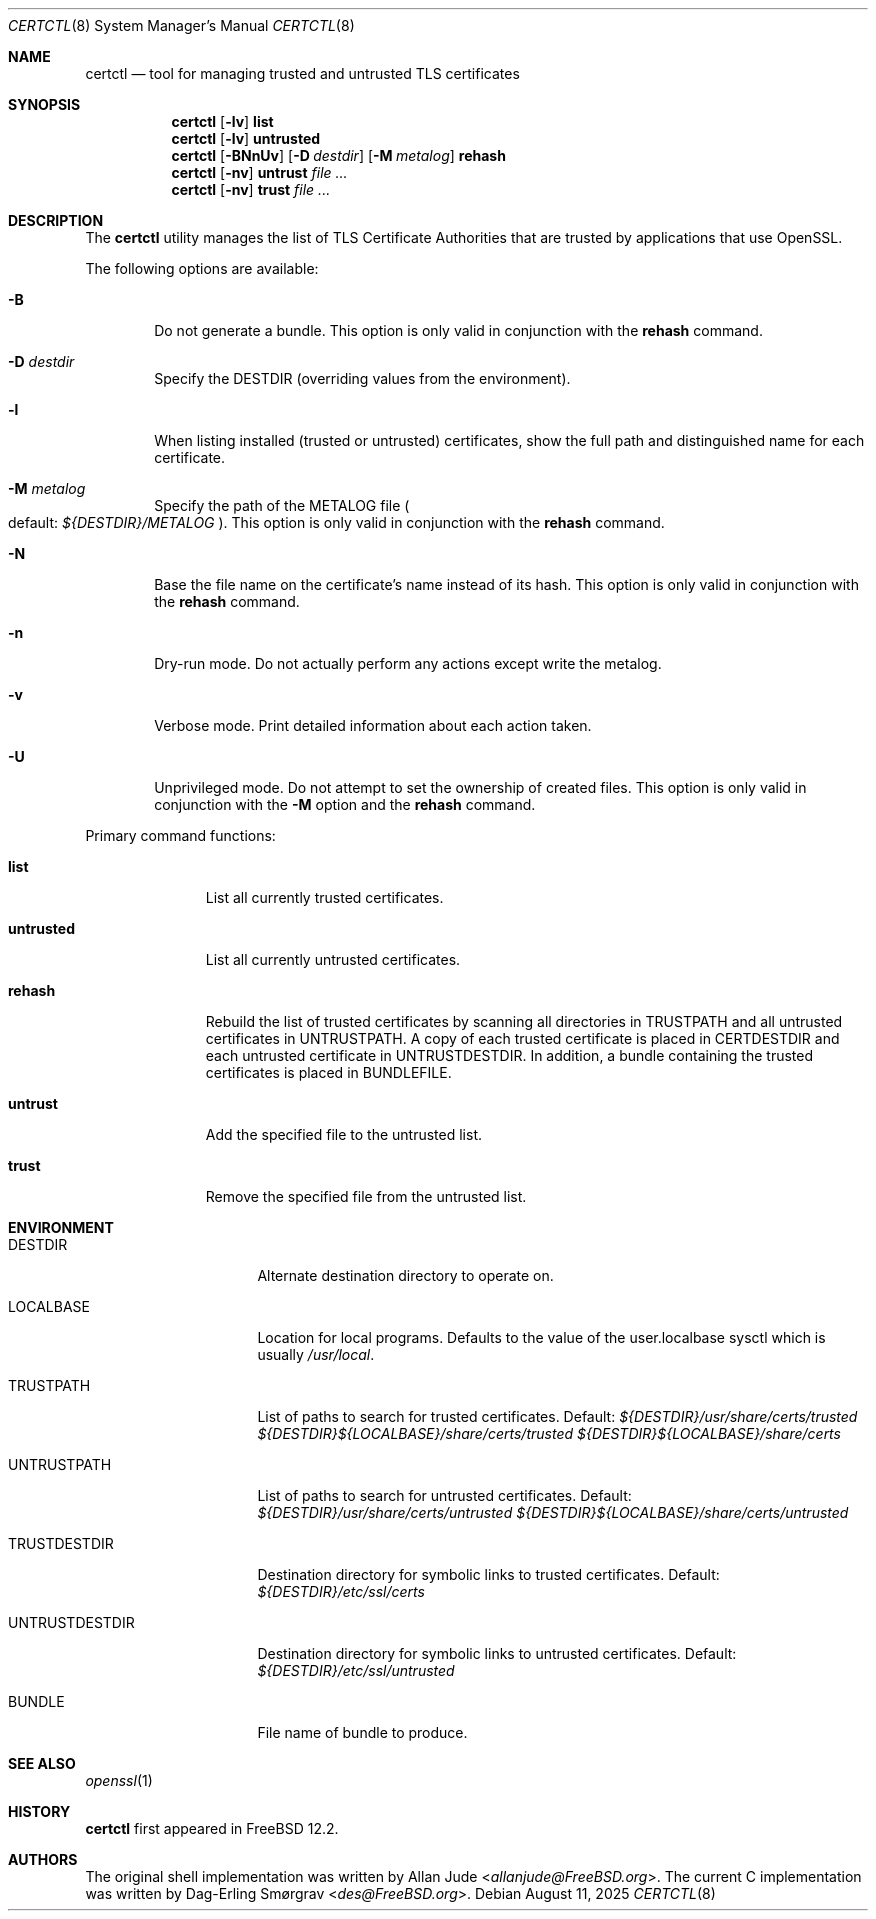 .\"
.\" SPDX-License-Identifier: BSD-2-Clause
.\"
.\" Copyright 2018 Allan Jude <allanjude@freebsd.org>
.\"
.\" Redistribution and use in source and binary forms, with or without
.\" modification, are permitted providing that the following conditions
.\" are met:
.\" 1. Redistributions of source code must retain the above copyright
.\"    notice, this list of conditions and the following disclaimer.
.\" 2. Redistributions in binary form must reproduce the above copyright
.\"    notice, this list of conditions and the following disclaimer in the
.\"    documentation and/or other materials provided with the distribution.
.\"
.\" THIS SOFTWARE IS PROVIDED BY THE AUTHOR ``AS IS'' AND ANY EXPRESS OR
.\" IMPLIED WARRANTIES, INCLUDING, BUT NOT LIMITED TO, THE IMPLIED
.\" WARRANTIES OF MERCHANTABILITY AND FITNESS FOR A PARTICULAR PURPOSE
.\" ARE DISCLAIMED.  IN NO EVENT SHALL THE AUTHOR BE LIABLE FOR ANY
.\" DIRECT, INDIRECT, INCIDENTAL, SPECIAL, EXEMPLARY, OR CONSEQUENTIAL
.\" DAMAGES (INCLUDING, BUT NOT LIMITED TO, PROCUREMENT OF SUBSTITUTE GOODS
.\" OR SERVICES; LOSS OF USE, DATA, OR PROFITS; OR BUSINESS INTERRUPTION)
.\" HOWEVER CAUSED AND ON ANY THEORY OF LIABILITY, WHETHER IN CONTRACT,
.\" STRICT LIABILITY, OR TORT (INCLUDING NEGLIGENCE OR OTHERWISE) ARISING
.\" IN ANY WAY OUT OF THE USE OF THIS SOFTWARE, EVEN IF ADVISED OF THE
.\" POSSIBILITY OF SUCH DAMAGE.
.\"
.Dd August 11, 2025
.Dt CERTCTL 8
.Os
.Sh NAME
.Nm certctl
.Nd "tool for managing trusted and untrusted TLS certificates"
.Sh SYNOPSIS
.Nm
.Op Fl lv
.Ic list
.Nm
.Op Fl lv
.Ic untrusted
.Nm
.Op Fl BNnUv
.Op Fl D Ar destdir
.Op Fl M Ar metalog
.Ic rehash
.Nm
.Op Fl nv
.Ic untrust Ar
.Nm
.Op Fl nv
.Ic trust Ar
.Sh DESCRIPTION
The
.Nm
utility manages the list of TLS Certificate Authorities that are trusted by
applications that use OpenSSL.
.Pp
The following options are available:
.Bl -tag -width 4n
.It Fl B
Do not generate a bundle.
This option is only valid in conjunction with the
.Ic rehash
command.
.It Fl D Ar destdir
Specify the DESTDIR (overriding values from the environment).
.It Fl l
When listing installed (trusted or untrusted) certificates, show the
full path and distinguished name for each certificate.
.It Fl M Ar metalog
Specify the path of the METALOG file
.Po
default:
.Pa ${DESTDIR}/METALOG
.Pc .
This option is only valid in conjunction with the
.Ic rehash
command.
.It Fl N
Base the file name on the certificate's name instead of its hash.
This option is only valid in conjunction with the
.Ic rehash
command.
.It Fl n
Dry-run mode.
Do not actually perform any actions except write the metalog.
.It Fl v
Verbose mode.
Print detailed information about each action taken.
.It Fl U
Unprivileged mode.
Do not attempt to set the ownership of created files.
This option is only valid in conjunction with the
.Fl M
option and the
.Ic rehash
command.
.El
.Pp
Primary command functions:
.Bl -tag -width untrusted
.It Ic list
List all currently trusted certificates.
.It Ic untrusted
List all currently untrusted certificates.
.It Ic rehash
Rebuild the list of trusted certificates by scanning all directories
in
.Ev TRUSTPATH
and all untrusted certificates in
.Ev UNTRUSTPATH .
A copy of each trusted certificate is placed in
.Ev CERTDESTDIR
and each untrusted certificate in
.Ev UNTRUSTDESTDIR .
In addition, a bundle containing the trusted certificates is placed in
.Ev BUNDLEFILE .
.It Ic untrust
Add the specified file to the untrusted list.
.It Ic trust
Remove the specified file from the untrusted list.
.El
.Sh ENVIRONMENT
.Bl -tag -width UNTRUSTDESTDIR
.It Ev DESTDIR
Alternate destination directory to operate on.
.It Ev LOCALBASE
Location for local programs.
Defaults to the value of the user.localbase sysctl which is usually
.Pa /usr/local .
.It Ev TRUSTPATH
List of paths to search for trusted certificates.
Default:
.Pa ${DESTDIR}/usr/share/certs/trusted
.Pa ${DESTDIR}${LOCALBASE}/share/certs/trusted
.Pa ${DESTDIR}${LOCALBASE}/share/certs
.It Ev UNTRUSTPATH
List of paths to search for untrusted certificates.
Default:
.Pa ${DESTDIR}/usr/share/certs/untrusted
.Pa ${DESTDIR}${LOCALBASE}/share/certs/untrusted
.It Ev TRUSTDESTDIR
Destination directory for symbolic links to trusted certificates.
Default:
.Pa ${DESTDIR}/etc/ssl/certs
.It Ev UNTRUSTDESTDIR
Destination directory for symbolic links to untrusted certificates.
Default:
.Pa ${DESTDIR}/etc/ssl/untrusted
.It Ev BUNDLE
File name of bundle to produce.
.El
.Sh SEE ALSO
.Xr openssl 1
.Sh HISTORY
.Nm
first appeared in
.Fx 12.2 .
.Sh AUTHORS
.An -nosplit
The original shell implementation was written by
.An Allan Jude Aq Mt allanjude@FreeBSD.org .
The current C implementation was written by
.An Dag-Erling Sm\(/orgrav Aq Mt des@FreeBSD.org .
